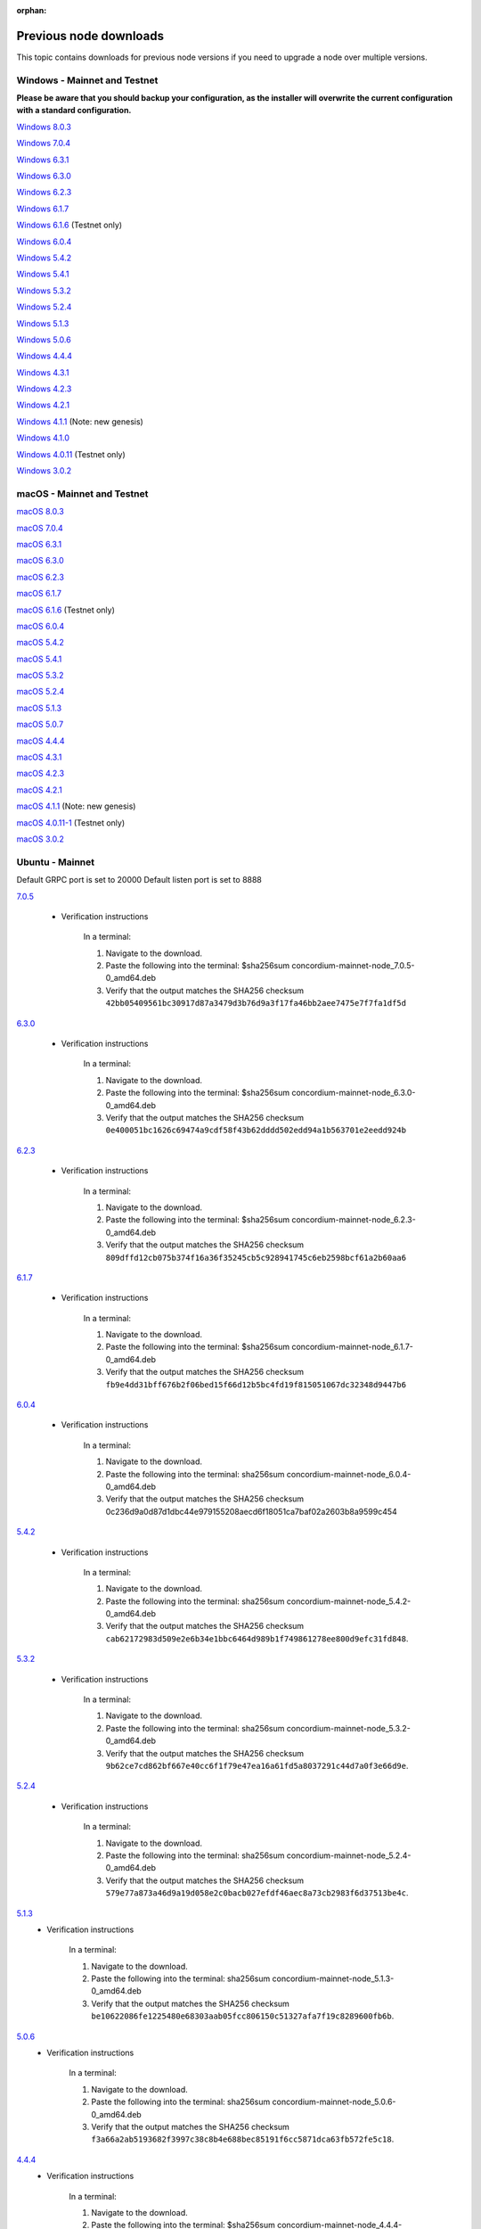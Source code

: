 
:orphan:

.. _previous-downloads:

=======================
Previous node downloads
=======================

This topic contains downloads for previous node versions if you need to upgrade a node over multiple versions.

Windows - Mainnet and Testnet
=============================

**Please be aware that you should backup your configuration, as the installer will overwrite the current configuration with a standard configuration.**

`Windows 8.0.3 <https://distribution.concordium.software/windows/Signed/Node-8.0.3-1.msi>`_

`Windows 7.0.4 <https://distribution.concordium.software/windows/Signed/Node-7.0.4-0.msi>`_

`Windows 6.3.1 <https://distribution.concordium.software/windows/Signed/Node-6.3.1-0.msi>`_

`Windows 6.3.0 <https://distribution.concordium.software/windows/Signed/Node-6.3.0-0.msi>`_

`Windows 6.2.3 <https://distribution.concordium.software/windows/Signed/Node-6.2.3-0.msi>`_

`Windows 6.1.7 <https://distribution.concordium.software/windows/Signed/Node-6.1.7-0.msi>`_

`Windows 6.1.6 <https://distribution.concordium.software/windows/Signed/Node-6.1.6-0.msi>`_ (Testnet only)

`Windows 6.0.4 <https://distribution.concordium.software/windows/Signed/Node-6.0.4-0.msi>`_

`Windows 5.4.2 <https://distribution.concordium.software/windows/Signed/Node-5.4.2-0.msi>`_

`Windows 5.4.1 <https://distribution.concordium.software/windows/Signed/Node-5.4.1-0.msi>`_

`Windows 5.3.2 <https://distribution.concordium.software/windows/Signed/Node-5.3.2-0.msi>`_

`Windows 5.2.4 <https://distribution.concordium.software/windows/Signed/Node-5.2.4-0.msi>`_

`Windows 5.1.3 <https://distribution.concordium.software/windows/Signed/Node-5.1.3-1.msi>`_

`Windows 5.0.6 <https://distribution.concordium.software/windows/Signed/Node-5.0.6-0.msi>`_

`Windows 4.4.4 <https://distribution.concordium.software/windows/Signed/Node-4.4.4-1.msi>`_

`Windows 4.3.1 <https://distribution.concordium.software/windows/Signed/Node-4.3.1-0.msi>`_

`Windows 4.2.3 <https://distribution.concordium.software/windows/Signed/Node-4.2.3-0.msi>`_

`Windows 4.2.1 <https://distribution.concordium.software/windows/Signed/Node-4.2.1-0.msi>`_

`Windows 4.1.1 <https://distribution.concordium.software/windows/Signed/Node-4.1.1.msi>`_ (Note: new genesis)

`Windows 4.1.0 <https://distribution.concordium.software/windows/Signed/Node-4.1.0-0.msi>`_

`Windows 4.0.11 <https://distribution.concordium.software/windows/Signed/Node-4.0.11-0.msi>`_ (Testnet only)

`Windows 3.0.2 <https://distribution.concordium.software/windows/Signed/Node-3.0.2.msi>`_

macOS - Mainnet and Testnet
===========================

`macOS 8.0.3 <https://distribution.concordium.software/macos/signed/concordium-node-8.0.3-1.pkg>`_

`macOS 7.0.4 <https://distribution.concordium.software/macos/signed/concordium-node-7.0.4.pkg>`_

`macOS 6.3.1 <https://distribution.concordium.software/macos/signed/concordium-node-6.3.1.pkg>`_

`macOS 6.3.0 <https://distribution.concordium.software/macos/signed/concordium-node-6.3.0.pkg>`_

`macOS 6.2.3 <https://distribution.concordium.software/macos/signed/concordium-node-6.2.3-0.pkg>`_

`macOS 6.1.7 <https://distribution.concordium.software/macos/signed/concordium-node-6.1.7-1.pkg>`_

`macOS 6.1.6 <https://distribution.concordium.software/macos/signed/concordium-node-6.1.6-0.pkg>`_ (Testnet only)

`macOS 6.0.4 <https://distribution.concordium.software/macos/signed/concordium-node-6.0.4-0.pkg>`_

`macOS 5.4.2 <https://distribution.concordium.software/macos/signed/concordium-node-5.4.2-0.pkg>`_

`macOS 5.4.1 <https://distribution.concordium.software/macos/signed/concordium-node-5.4.1-0.pkg>`_

`macOS 5.3.2 <https://distribution.concordium.software/macos/signed/concordium-node-5.3.2.pkg>`_

`macOS 5.2.4 <https://distribution.concordium.software/macos/signed/concordium-node-5.2.4.pkg>`_

`macOS 5.1.3 <https://distribution.concordium.software/macos/signed/concordium-node-5.1.3-1.pkg>`_

`macOS 5.0.7 <https://distribution.concordium.software/macos/signed/concordium-node-5.0.7-0.pkg>`_

`macOS 4.4.4 <https://distribution.concordium.software/macos/signed/concordium-node-4.4.4-1.pkg>`_

`macOS 4.3.1 <https://distribution.concordium.software/macos/signed/concordium-node-4.3.1-0.pkg>`_

`macOS 4.2.3 <https://distribution.concordium.software/macos/signed/concordium-node-4.2.3.pkg>`_

`macOS 4.2.1 <https://distribution.concordium.software/macos/signed/concordium-node-4.2.1.pkg>`_

`macOS 4.1.1 <https://distribution.concordium.software/macos/signed/concordium-node-4.1.1-1.pkg>`_ (Note: new genesis)

`macOS 4.0.11-1 <https://distribution.concordium.software/macos/signed/concordium-node-4.0.11-1.pkg>`_ (Testnet only)

`macOS 3.0.2 <https://distribution.concordium.software/macos/signed/concordium-node-3.0.2.pkg>`_

Ubuntu - Mainnet
================

Default GRPC port is set to 20000
Default listen port is set to 8888

`7.0.5 <https://distribution.mainnet.concordium.software/deb/concordium-mainnet-node_7.0.5-0_amd64.deb>`__

   - Verification instructions

      In a terminal:

      #. Navigate to the download.
      #. Paste the following into the terminal: $sha256sum concordium-mainnet-node_7.0.5-0_amd64.deb
      #. Verify that the output matches the SHA256 checksum ``42bb05409561bc30917d87a3479d3b76d9a3f17fa46bb2aee7475e7f7fa1df5d``

`6.3.0 <https://distribution.mainnet.concordium.software/deb/concordium-mainnet-node_6.3.0-0_amd64.deb>`__

   - Verification instructions

      In a terminal:

      #. Navigate to the download.
      #. Paste the following into the terminal: $sha256sum concordium-mainnet-node_6.3.0-0_amd64.deb
      #. Verify that the output matches the SHA256 checksum ``0e400051bc1626c69474a9cdf58f43b62dddd502edd94a1b563701e2eedd924b``

`6.2.3 <https://distribution.mainnet.concordium.software/deb/concordium-mainnet-node_6.2.3-0_amd64.deb>`__

   - Verification instructions

      In a terminal:

      #. Navigate to the download.
      #. Paste the following into the terminal: $sha256sum concordium-mainnet-node_6.2.3-0_amd64.deb
      #. Verify that the output matches the SHA256 checksum ``809dffd12cb075b374f16a36f35245cb5c928941745c6eb2598bcf61a2b60aa6``

`6.1.7 <https://distribution.mainnet.concordium.software/deb/concordium-mainnet-node_6.1.7-0_amd64.deb>`__

   - Verification instructions

      In a terminal:

      #. Navigate to the download.
      #. Paste the following into the terminal: $sha256sum concordium-mainnet-node_6.1.7-0_amd64.deb
      #. Verify that the output matches the SHA256 checksum ``fb9e4dd31bff676b2f06bed15f66d12b5bc4fd19f815051067dc32348d9447b6``

`6.0.4 <https://distribution.mainnet.concordium.software/deb/concordium-mainnet-node_6.0.4-0_amd64.deb>`__

   - Verification instructions

      In a terminal:

      #. Navigate to the download.
      #. Paste the following into the terminal: sha256sum concordium-mainnet-node_6.0.4-0_amd64.deb
      #. Verify that the output matches the SHA256 checksum 0c236d9a0d87d1dbc44e979155208aecd6f18051ca7baf02a2603b8a9599c454

`5.4.2 <https://distribution.mainnet.concordium.software/deb/concordium-mainnet-node_5.4.2-0_amd64.deb>`__

   - Verification instructions

      In a terminal:

      #. Navigate to the download.
      #. Paste the following into the terminal: sha256sum concordium-mainnet-node_5.4.2-0_amd64.deb
      #. Verify that the output matches the SHA256 checksum ``cab62172983d509e2e6b34e1bbc6464d989b1f749861278ee800d9efc31fd848``.

`5.3.2 <https://distribution.mainnet.concordium.software/deb/concordium-mainnet-node_5.3.2-0_amd64.deb>`__

   - Verification instructions

      In a terminal:

      #. Navigate to the download.
      #. Paste the following into the terminal: sha256sum concordium-mainnet-node_5.3.2-0_amd64.deb
      #. Verify that the output matches the SHA256 checksum ``9b62ce7cd862bf667e40cc6f1f79e47ea16a61fd5a8037291c44d7a0f3e66d9e``.

`5.2.4 <https://distribution.mainnet.concordium.software/deb/concordium-mainnet-node_5.2.4-0_amd64.deb>`__

   - Verification instructions

      In a terminal:

      #. Navigate to the download.
      #. Paste the following into the terminal: sha256sum concordium-mainnet-node_5.2.4-0_amd64.deb
      #. Verify that the output matches the SHA256 checksum ``579e77a873a46d9a19d058e2c0bacb027efdf46aec8a73cb2983f6d37513be4c``.

`5.1.3 <https://distribution.mainnet.concordium.software/deb/concordium-mainnet-node_5.1.3-0_amd64.deb>`__
   - Verification instructions

      In a terminal:

      #. Navigate to the download.
      #. Paste the following into the terminal: sha256sum concordium-mainnet-node_5.1.3-0_amd64.deb
      #. Verify that the output matches the SHA256 checksum ``be10622086fe1225480e68303aab05fcc806150c51327afa7f19c8289600fb6b``.

`5.0.6 <https://distribution.mainnet.concordium.software/deb/concordium-mainnet-node_5.0.6-0_amd64.deb>`__
   - Verification instructions

      In a terminal:

      #. Navigate to the download.
      #. Paste the following into the terminal: sha256sum concordium-mainnet-node_5.0.6-0_amd64.deb
      #. Verify that the output matches the SHA256 checksum ``f3a66a2ab5193682f3997c38c8b4e688bec85191f6cc5871dca63fb572fe5c18``.

`4.4.4 <https://distribution.mainnet.concordium.software/deb/concordium-mainnet-node_4.4.4-1_amd64.deb>`__
   - Verification instructions

      In a terminal:

      #. Navigate to the download.
      #. Paste the following into the terminal: $sha256sum concordium-mainnet-node_4.4.4-1_amd64.deb
      #. Verify that the output matches the SHA256 checksum ``ed1c346de5d20089e4590c67e8cb757783f3938b17b36ba44756bbf0d013f21e``.


`4.3.1 <https://distribution.mainnet.concordium.software/deb/concordium-mainnet-node_4.3.1_amd64.deb>`__
   - Verification instructions

      In a terminal:

      #. Navigate to the download.
      #. Paste the following into the terminal: $sha256sum concordium-mainnet-node_4.3.1_amd64.deb
      #. Verify that the output matches the SHA256 checksum ``9cd09fff386f17562902adea699f975acaf4d4b6e3dceaf2fb7e45030a309b65``.


`4.2.3 <https://distribution.mainnet.concordium.software/deb/concordium-mainnet-node_4.2.3_amd64.deb>`__
   - Verification instructions

      In a terminal:

      #. Navigate to the download.
      #. Paste the following into the terminal: $sha256sum concordium-mainnet-node_4.2.3_amd64.deb
      #. Verify that the output matches the SHA256 checksum ``6bf3f194b4692e0e6b9548edb72a870b4504a44087b6f23e86055cc301d4e0a4``.


`4.2.1 <https://distribution.mainnet.concordium.software/deb/concordium-mainnet-node_4.2.1_amd64.deb>`__
   - Verification instructions

      In a terminal:

      #. Navigate to the download.
      #. Paste the following into the terminal: $sha256sum concordium-mainnet-node_4.2.1_amd64.deb
      #. Verify that the output matches the SHA256 checksum ``0ecefbdaa7a00d90d8e8099c6d25558f3d8f9d23164726550b1d62cfde5821b5``.


`4.1.1 <https://distribution.mainnet.concordium.software/deb/concordium-mainnet-node_4.1.1_amd64.deb>`__
   - Verification instructions

      In a terminal:

      #. Navigate to the download.
      #. Paste the following into the terminal: $sha256sum concordium-mainnet-node_4.1.1_amd64.deb
      #. Verify that the output matches the SHA256 checksum ``b1f4c582a44761363bed5f25bb857cfe541cae4becf9f14c0062b67c4caabfd3``.


`3.0.2 <https://distribution.mainnet.concordium.software/deb/concordium-mainnet-node_3.0.2_amd64.deb>`__
   - Verification instructions

      In a terminal:

      #. Navigate to the download.
      #. Paste the following into the terminal: $sha256sum concordium-mainnet-node_3.0.2_amd64.deb
      #. Verify that the output matches the SHA256 checksum ``a6a70d06fb3b3b2a3fa0f43452fc54e4a9dc2be9855a0cde8c60dba370fea814``.

Ubuntu - Testnet
================

Default GRPC port is set to 20001
Default listen port is set to 8889

`8.0.3 <https://distribution.testnet.concordium.com/deb/concordium-testnet-node_8.0.3-1_amd64.deb>`

    - Verification instructions

      In a terminal:

      #. Navigate to the download.
      #. Paste the following into the terminal: $sha256sum concordium-testnet-node_8.0.3-1_amd64.deb
      #. Verify that the output matches the SHA256 checksum ``168a2991140f99845bb2289156d03d14eed8a441ba331f729d365f7220ffb869``

`7.0.5 <https://distribution.testnet.concordium.com/deb/concordium-testnet-node_7.0.5-0_amd64.deb>`

   - Verification instructions

      In a terminal:

      #. Navigate to the download.
      #. Paste the following into the terminal: $sha256sum concordium-testnet-node_7.0.5-0_amd64.deb
      #. Verify that the output matches the SHA256 checksum ``73a3ec82b7857f068d9f3a457d4e49658d99a5817d163031b4afdc7078f9aafe``

`7.0.4 <https://distribution.testnet.concordium.com/deb/concordium-testnet-node_7.0.4-0_amd64.deb>`__

   - Verification instructions

      In a terminal:

      #. Navigate to the download.
      #. Paste the following into the terminal: $sha256sum concordium-testnet-node_7.0.4-0_amd64.deb
      #. Verify that the output matches the SHA256 checksum ``e1e3aa28327463fb40e777af7676a9c42a36b8594ffb8967cd549fffd8941601``

`6.3.1 <https://distribution.testnet.concordium.com/deb/concordium-testnet-node_6.3.1-0_amd64.deb>`__

   - Verification instructions

      In a terminal:

      #. Navigate to the download.
      #. Paste the following into the terminal: $sha256sum concordium-testnet-node_6.3.1-0_amd64.deb
      #. Verify that the output matches the SHA256 checksum ``5f94ad2515bace92d020d3ed9958688f7c449ff278d5574fea12f45b5ec1861e``

`6.3.0 <https://distribution.testnet.concordium.com/deb/concordium-testnet-node_6.3.0-0_amd64.deb>`__

   - Verification instructions

      In a terminal:

      #. Navigate to the download.
      #. Paste the following into the terminal: $sha256sum concordium-testnet-node_6.3.0-0_amd64.deb
      #. Verify that the output matches the SHA256 checksum ``92e08a403c78014727be8fb91b305beac403d510e360ea7a73550d8875af068e``

`6.2.3 <https://distribution.testnet.concordium.com/deb/concordium-testnet-node_6.2.3-0_amd64.deb>`__

   - Verification instructions

      In a terminal:

      #. Navigate to the download.
      #. Paste the following into the terminal: $sha256sum concordium-testnet-node_6.2.3-0_amd64.deb
      #. Verify that the output matches the SHA256 checksum ``5e97f77f3dedfd8921045a3ed4623600281b5331d37e527424a2f01068e6b2b1``

`6.1.7 <https://distribution.testnet.concordium.com/deb/concordium-testnet-node_6.1.7-0_amd64.deb>`__

   - Verification instructions

      In a terminal:

      #. Navigate to the download.
      #. Paste the following into the terminal: $sha256sum concordium-testnet-node_6.1.7-0_amd64.deb
      #. Verify that the output matches the SHA256 checksum ``b1b1e1c5e2e9e8100094a2e1d9fced47dc98e9dfcf0897e89755011adc44781a``

`6.1.6 <https://distribution.testnet.concordium.com/deb/concordium-testnet-node_6.0.4-0_amd64.deb>`__

   - Verification instructions

      In a terminal:

      #. Navigate to the download.
      #. Paste the following into the terminal: $sha256sum concordium-testnet-node_6.0.4-0_amd64.deb
      #. Verify that the output matches the SHA256 checksum ``b668ea82418fc713665c15361e8ab4fc09002ffdee6e7eabe19cce05b14be0e7``.

`6.0.4 <https://distribution.testnet.concordium.com/deb/concordium-testnet-node_6.0.4-0_amd64.deb>`_

   - Verification instructions

      In a terminal:

      #. Navigate to the download.
      #. Paste the following into the terminal: $sha256sum concordium-testnet-node_6.0.4-0_amd64.deb
      #. Verify that the output matches the SHA256 checksum ``c241fa8bc5f28e0c47daf94e0af5f35c095abb0f99e2f8e69db9a0a7a4d133a4``.

`5.4.2 <https://distribution.testnet.concordium.com/deb/concordium-testnet-node_5.4.2-0_amd64.deb>`_

   - Verification instructions

      In a terminal:

      #. Navigate to the download.
      #. Paste the following into the terminal: $sha256sum concordium-testnet-node_5.4.2-0_amd64.deb
      #. Verify that the output matches the SHA256 checksum ``ef4a097f6166dd128808b46db5c7010838e49c0425c086ffe47ec378fa01f3e5``.

`5.4.1 <https://distribution.testnet.concordium.com/deb/concordium-testnet-node_5.4.1-0_amd64.deb>`_

   - Verification instructions

      In a terminal:

      #. Navigate to the download.
      #. Paste the following into the terminal: $sha256sum concordium-testnet-node_5.4.1-0_amd64.deb
      #. Verify that the output matches the SHA256 checksum ``8c1f8df5c83999c10a4cda8f9d35f632f38c23aa797a50fcb4db3c591788b291``.

`5.3.2 <https://distribution.testnet.concordium.com/deb/concordium-testnet-node_5.3.2-0_amd64.deb>`_

   - Verification instructions

      In a terminal:

      #. Navigate to the download.
      #. Paste the following into the terminal: $sha256sum concordium-testnet-node_5.3.2-0_amd64.deb
      #. Verify that the output matches the SHA256 checksum ``cf035d33784473b13afdf6d9a047c35f970ad9864f1134867eed00ed7baa2007``.

`5.2.4 <https://distribution.testnet.concordium.com/deb/concordium-testnet-node_5.2.4-0_amd64.deb>`__
   - Verification instructions

      In a terminal:

      #. Navigate to the download.
      #. Paste the following into the terminal: $sha256sum concordium-testnet-node_5.2.4-0_amd64.deb
      #. Verify that the output matches the SHA256 checksum ``51841534d17d7466f2ee1fb1b10d7d72bd009dd6c0cb53d414a632792a1a1b83``.

`5.1.3 <https://distribution.testnet.concordium.com/deb/concordium-testnet-node_5.1.3-0_amd64.deb>`__
   - Verification instructions

      In a terminal:

      #. Navigate to the download.
      #. Paste the following into the terminal: $sha256sum concordium-testnet-node_5.1.3-0_amd64.deb
      #. Verify that the output matches the SHA256 checksum ``7d496886db7efc7f71f25570e3042b68e9269cd4ec7a4fc612a330a12b13dc5e``.

`5.0.6 <https://distribution.testnet.concordium.com/deb/concordium-testnet-node_5.0.6-0_amd64.deb>`__
   - Verification instructions

      In a terminal:

      #. Navigate to the download.
      #. Paste the following into the terminal: $sha256sum concordium-testnet-node_5.0.6_amd64.deb
      #. Verify that the output matches the SHA256 checksum ``fa361845715991142c721b5ac0803d4fcc615b4a4fb865a48533d03ea9ba6a17``.

`4.4.4 <https://distribution.testnet.concordium.com/deb/concordium-testnet-node_4.4.4-1_amd64.deb>`__
   - Verification instructions

      In a terminal:

      #. Navigate to the download.
      #. Paste the following into the terminal: $sha256sum concordium-testnet-node_4.1.1_amd64.deb
      #. Verify that the output matches the SHA256 checksum ``2569e43d8f8e93e594882e5f8b934a1a20ca7674bebf349f85c07cb09e41da4a``.

`4.3.1 <https://distribution.testnet.concordium.com/deb/concordium-testnet-node_4.3.1_amd64.deb>`__
   - Verification instructions

      In a terminal:

      #. Navigate to the download.
      #. Paste the following into the terminal: $sha256sum concordium-testnet-node_4.1.1_amd64.deb
      #. Verify that the output matches the SHA256 checksum ``1f8650a01746617c10d9e8aeee01b1adbf1e8a005e5a246b6920437344c7f518``.

`4.2.3 <https://distribution.testnet.concordium.com/deb/concordium-testnet-node_4.2.3_amd64.deb>`__
   - Verification instructions

      In a terminal:

      #. Navigate to the download.
      #. Paste the following into the terminal: $sha256sum concordium-testnet-node_4.1.1_amd64.deb
      #. Verify that the output matches the SHA256 checksum ``66a54d77a8d6810a9d87b828ed3881105858609b9b921a700064b2719c861691``.

`4.2.1 <https://distribution.testnet.concordium.com/deb/concordium-testnet-node_4.2.1_amd64.deb>`__
   - Verification instructions

      In a terminal:

      #. Navigate to the download.
      #. Paste the following into the terminal: $sha256sum concordium-testnet-node_4.1.1_amd64.deb
      #. Verify that the output matches the SHA256 checksum ``ea17f5e192e77a1469ab9c4486892f1a6f63894de6ab54a86ea7b80cdecbbf17``.

`4.1.1 <https://distribution.testnet.concordium.com/deb/concordium-testnet-node_4.1.1_amd64.deb>`__
   - Verification instructions

      In a terminal:

      #. Navigate to the download.
      #. Paste the following into the terminal: $sha256sum concordium-testnet-node_4.1.1_amd64.deb
      #. Verify that the output matches the SHA256 checksum ``35c668769576e32d94f53b3c167b16ad7c74425737932f9b9f2837ea35fe3641``.

`3.0.2 <https://distribution.testnet.concordium.com/deb/concordium-testnet-node_3.0.2_amd64.deb>`__
   - Verification instructions

      In a terminal:

      #. Navigate to the download.
      #. Paste the following into the terminal: $sha256sum concordium-testnet-node_3.0.2_amd64.deb
      #. Verify that the output matches the SHA256 checksum ``12cfdc47a5f791ccaaadf46b4493e4cb144442228915c40bc8ae7906f9cb25a9``.
